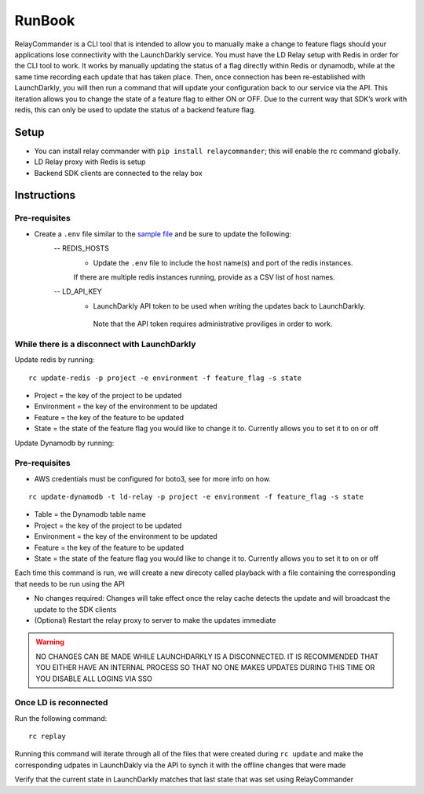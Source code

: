 RunBook
=======

RelayCommander is a CLI tool that is intended to allow you to manually make a
change to feature flags should your applications lose connectivity with the
LaunchDarkly service. You must have the LD Relay setup with Redis in order for
the CLI tool to work. It works by manually updating the status of a flag
directly within Redis or dynamodb, while at the same time recording each update that has
taken place. Then, once connection has been re-established with LaunchDarkly,
you will then run a command that will update your configuration back to our
service via the API. This iteration allows you to change the state of a
feature flag to either ON or OFF. Due to the current way that SDK’s work with
redis,  this can only be used to update the status of a backend feature flag.

Setup
------
- You can install relay commander with ``pip install relaycommander``;
  this will enable the rc command globally.
- LD Relay proxy with Redis is setup
- Backend SDK clients are connected to the relay box

Instructions
-------------

Pre-requisites
~~~~~~~~~~~~~~

* Create a ``.env`` file similar to the `sample file <https://github.com/launchdarkly/relayCommander/blob/master/.env.example>`_ and be sure to update the following:
    -- REDIS_HOSTS
        * Update the ``.env`` file to include the host name(s) and
          port of the redis instances.
        If there are multiple redis instances running, provide as a CSV list of host names.
    -- LD_API_KEY
        * LaunchDarkly API token to be used when writing the updates back to LaunchDarkly.
         Note that the API token requires administrative proviliges in order to work.

While there is a disconnect with LaunchDarkly
~~~~~~~~~~~~~~~~~~~~~~~~~~~~~~~~~~~~~~~~~~~~~

Update redis by running:

::

    rc update-redis -p project -e environment -f feature_flag -s state

* Project = the key of the project to be updated
* Environment = the key of the environment to be updated
* Feature = the key of the feature to be updated
* State = the state of the feature flag you would like to change it to. Currently allows you to set it to on or off

Update Dynamodb by running:

Pre-requisites
~~~~~~~~~~~~~~
* AWS credentials must be configured for boto3, see for more info on how.

::

    rc update-dynamodb -t ld-relay -p project -e environment -f feature_flag -s state

* Table = the Dynamodb table name
* Project = the key of the project to be updated
* Environment = the key of the environment to be updated
* Feature = the key of the feature to be updated
* State = the state of the feature flag you would like to change it to. Currently allows you to set it to on or off

Each time this command is run, we will create a new direcoty called playback with a file containing the corresponding that needs to be run using the API

* No changes required: Changes will take effect once the relay cache detects the update and will broadcast the update to the SDK clients
* (Optional) Restart the relay proxy to server to make the updates immediate

.. warning::
    NO CHANGES CAN BE MADE WHILE LAUNCHDARKLY IS A DISCONNECTED. IT IS RECOMMENDED THAT YOU EITHER HAVE AN INTERNAL PROCESS SO THAT NO ONE MAKES UPDATES DURING THIS TIME OR YOU DISABLE ALL LOGINS VIA SSO

Once LD is reconnected
~~~~~~~~~~~~~~~~~~~~~~

Run the following command:

::

    rc replay

Running this command will iterate through all of the files that were created during ``rc update`` and make the corresponding udpates in LaunchDakly via the API to synch it with the offline changes that were made

Verify that the current state in LaunchDarkly matches that last state that was set using RelayCommander

